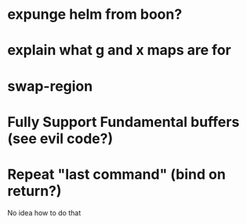 * expunge helm from boon?
* explain what g and x maps are for
* swap-region
* Fully Support Fundamental buffers (see evil code?)
* Repeat "last command" (bind on return?)
No idea how to do that

